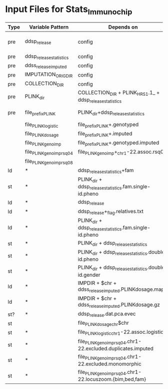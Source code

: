 # -*- mode:org -*-
#+STARTUP: showall hidestars

* Input Files for Stats_Immunochip
  | Type | Variable Pattern           | Depends on                                                     | Expanded Example (wrt. tutorial root)                                                       | Location                     | Description |
  |------+----------------------------+----------------------------------------------------------------+---------------------------------------------------------------------------------------------+------------------------------+-------------|
  | pre  | ddsp_release               | config                                                         | DKTNF_POPGEN_GS                                                                             | ./nextflow-files/out-SNPQCII |             |
  | pre  | ddsp_release_statistics    | config                                                         | PSDKTNF_antiTNF_ResponseANDNonResponseVsControls_GS_QCed_rel1_without_relatives             |                              |             |
  | pre  | ddss_release_imputed       | config                                                         | INFO0.4.vcf                                                                                 |                              |             |
  | pre  | IMPUTATION_ORIG_DIR        | config                                                         |                                                                                             |                              |             |
  | pre  | COLLECTION_DIR             | config                                                         | .                                                                                           | ./QCed                       |             |
  | pre  | PLINK_dir                  | COLLECTION_DIR + PLINK_HRS1.1_ + ddsp_release_statistics       | probably set by param: ./out-Stats                                                          |                              | Output dir  |
  | pre  | file_prefix_PLINK          | PLINK_dir+ddsp_release_statistics                              | ./out-Stats/PSDKTNF_antiTNF_ResponseANDNonResponseVsControls_GS_QCed_rel1_without_relatives |                              |             |
  |      | file_PLINKlogistic         | file_prefix_PLINK+.genotyped                                   | ./out-Stats/PSDKTNF_..._relatives.genotyped                                                 |                              |             |
  |      | file_PLINKdosage           | file_prefix_PLINK+.imputed                                     |                                                                                             |                              |             |
  |      | file_PLINK_geno_imp        | file_prefix_PLINK+.genotyped.imputed                           |                                                                                             |                              |             |
  |      | file_PLINK_geno_imp_rsq0_4 | file_PLINK_geno_imp+_chr1-22.assoc.rsq0.4                      | ./out-Stats/PSDKTNF_..._relatives.genotyped.imputed_chr1-22.assoc_rsq0.4                    |                              |             |
  |      | file_PLINK_geno_imp_rsq0_8 |                                                                |                                                                                             |                              |             |
  | ld   | *                          | ddsp_release_statistics+fam                                    | PSDKTNF_antiTNF_ResponseANDNonResponseVsControls_GS_QCed_rel1_without_relatives.fam         |                              |             |
  | st   | *                          | PLINK_dir + ddsp_release_statistics.fam.single-id.pheno        |                                                                                             |                              |             |
  | ld   | *                          | ddsp_release                                                   | DKTNF_POPGEN_GS_QCed.{bim,bed,fam}                                                          |                              |             |
  | ld   | *                          | ddsp_release+_flag.relatives.txt                               |                                                                                             |                              |             |
  | ld   | *                          | PLINK_dir + ddsp_release_statistics.fam.single-id.pheno        |                                                                                             |                              |             |
  | st   | *                          | PLINK_dir + ddsp_release_statistics                            | ./out-Stats/PSDKTNF_..._relatives.{bim,bed,fam,log}                                         |                              |             |
  | st   | *                          | PLINK_dir + ddsp_release_statistics.double-id.pheno            |                                                                                             |                              |             |
  | st   | *                          | PLINK_dir + ddsp_release_statistics.double-id.gender           |                                                                                             |                              |             |
  | ld   | *                          | IMPDIR + $chr + ddss_release_imputed.PLINKdosage.map           |                                                                                             |                              |             |
  | ld   | *                          | IMPDIR + $chr + ddss_release_imputed.PLINKdosage.gz            |                                                                                             |                              |             |
  | st?  | *                          | ddsp_release.dat.pca.evec                                      |                                                                                             |                              |             |
  | st   |                            | file_PLINKdosage_chr$chr                                       | ./out-Stats/PSDKTNF_..._relatives.imputed_chr22                                             |                              |             |
  | st   | *                          | file_PLINKlogistic_chr1-22.assoc.logistic                      | ./out-Stats/PSDKTNF_..._relatives.genotyped_chr1-22.assoc.logistic                          |                              |             |
  | st   | *                          | file_PLINK_geno_imp_rsq0_4.chr1-22.excluded.duplicates.imputed |                                                                                             |                              |             |
  | st   | *                          | file_PLINK_geno_imp_rsq0_4.chr1-22.excluded.monomorphic        |                                                                                             |                              |             |
  | st   | *                          | file_PLINK_geno_imp_rsq0_4.chr1-22.locuszoom.{bim,bed,fam}   |                                                                                             |                              |             |

